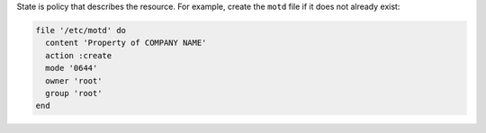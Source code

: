 .. The contents of this file are included in multiple slide decks.
.. This file should not be changed in a way that hinders its ability to appear in multiple slide decks.


State is policy that describes the resource. For example, create the ``motd`` file if it does not already exist:

.. code-block:: ruby
       
   file '/etc/motd' do
     content 'Property of COMPANY NAME'
     action :create
     mode '0644'
     owner 'root'
     group 'root'
   end
